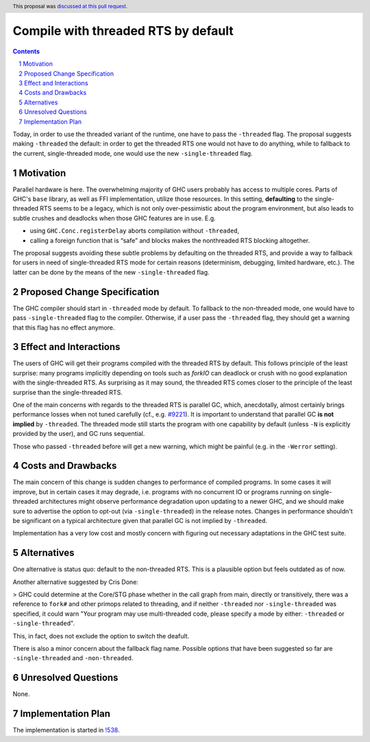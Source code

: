 Compile with threaded RTS by default
==============

.. proposal-number:: <blank>
.. trac-ticket:: 16126
.. implemented::
.. highlight:: haskell
.. header:: This proposal was `discussed at this pull request <https://github.com/ghc-proposals/ghc-proposals/pull/240>`_.
.. sectnum::
.. contents::

Today, in order to use the threaded variant of the runtime, one have to pass the ``-threaded`` flag. The proposal suggests making ``-threaded`` the default: in order to get the threaded RTS one would not have to do anything, while to fallback to the current, single-threaded mode, one would use the new ``-single-threaded`` flag.


Motivation
------------

Parallel hardware is here. The overwhelming majority of GHC users probably has access to multiple cores. Parts of GHC's ``base`` library, as well as FFI implementation, utilize those resources. In this setting, **defaulting** to the single-threaded RTS seems to be a legacy, which is not only over-pessimistic about the program environment, but also leads to subtle crushes and deadlocks when those GHC features are in use. E.g. 

* using ``GHC.Conc.registerDelay`` aborts compilation without ``-threaded``,
* calling a foreign function that is “safe” and blocks makes the nonthreaded RTS blocking altogether.

The proposal suggests avoiding these subtle problems by defaulting on the threaded RTS, and provide a way to fallback for users in need of single-threaded RTS mode for certain reasons (determinism, debugging, limited hardware, etc.). The latter can be done by the means of the new ``-single-threaded`` flag.


Proposed Change Specification
-----------------------------

The GHC compiler should start in ``-threaded`` mode by default. To fallback to the non-threaded mode, one would have to pass ``-single-threaded`` flag to the compiler. Otherwise, if a user pass the ``-threaded`` flag, they should get a warning that this flag has no effect anymore.


Effect and Interactions
-----------------------

The users of GHC will get their programs compiled with the threaded RTS by default. This follows principle of the least surprise: many programs implicitly depending on tools such as `forkIO` can deadlock or crush with no good explanation with the single-threaded RTS. As surprising as it may sound, the threaded RTS comes closer to the principle of the least surprise than the single-threaded RTS.

One of the main concerns with regards to the threaded RTS is parallel GC, which, anecdotally, almost certainly brings performance losses when not tuned carefully (cf., e.g. `#9221 <https://gitlab.haskell.org/ghc/ghc/issues/9221>`_). It is important to understand that parallel GC **is not implied** by ``-threaded``. The threaded mode still starts the program with one capability by default (unless ``-N`` is explicitly provided by the user), and GC runs sequential.

Those who passed ``-threaded`` before will get a new warning, which might be painful (e.g. in the ``-Werror`` setting).


Costs and Drawbacks
-------------------

The main concern of this change is sudden changes to performance of compiled programs. In some cases it will improve, but in certain cases it may degrade, i.e. programs with no concurrent IO or programs running on single-threaded architectures might observe performance degradation upon updating to a newer GHC, and we should make sure to advertise the option to opt-out (via ``-single-threaded``) in the release notes. Changes in performance shouldn't be significant on a typical architecture given that parallel GC is not implied by ``-threaded``.

Implementation has a very low cost and mostly concern with figuring out necessary adaptations in the GHC test suite.


Alternatives
------------

One alternative is status quo: default to the non-threaded RTS. This is a plausible option but feels outdated as of now.

Another alternative suggested by Cris Done:

> GHC could determine at the Core/STG phase whether in the call graph from main, directly or transitively, there was a reference to ``fork#`` and other primops related to threading, and if neither ``-threaded`` nor ``-single-threaded`` was specified, it could warn "Your program may use multi-threaded code, please specify a mode by either: ``-threaded`` or ``-single-threaded``".

This, in fact, does not exclude the option to switch the deafult.

There is also a minor concern about the fallback flag name. Possible options that have been suggested so far are ``-single-threaded`` and ``-non-threaded``.


Unresolved Questions
--------------------
None.


Implementation Plan
-------------------

The implementation is started in `!538 <https://gitlab.haskell.org/ghc/ghc/merge_requests/538>`_.
